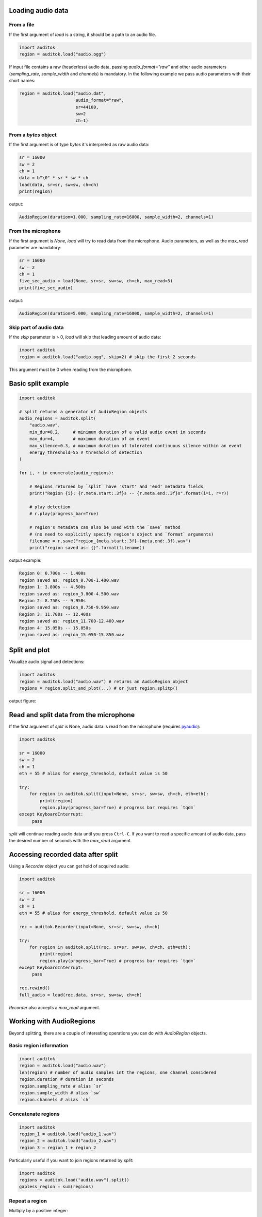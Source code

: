 Loading audio data
------------------

From a file
===========

If the first argument of `load` is a string, it should be a path to an audio
file.

.. code:: python

    import auditok
    region = auditok.load("audio.ogg")

If input file contains a raw (headerless) audio data, passing `audio_format="raw"`
and other audio parameters (`sampling_rate`, `sample_width` and `channels`) is
mandatory. In the following example we pass audio parameters with their short
names:

.. code:: python

    region = auditok.load("audio.dat",
                          audio_format="raw",
                          sr=44100,
                          sw=2
                          ch=1)

From a `bytes` object
=====================

If the first argument is of type `bytes` it's interpreted as raw audio data:

.. code:: python

    sr = 16000
    sw = 2
    ch = 1
    data = b"\0" * sr * sw * ch
    load(data, sr=sr, sw=sw, ch=ch)
    print(region)

output:

.. code:: bash

    AudioRegion(duration=1.000, sampling_rate=16000, sample_width=2, channels=1)

From the microphone
===================

If the first argument is `None`, `load` will try to read data from the microphone.
Audio parameters, as well as the `max_read` parameter are mandatory:


.. code:: python

    sr = 16000
    sw = 2
    ch = 1
    five_sec_audio = load(None, sr=sr, sw=sw, ch=ch, max_read=5)
    print(five_sec_audio)

output:

.. code:: bash

    AudioRegion(duration=5.000, sampling_rate=16000, sample_width=2, channels=1)


Skip part of audio data
=======================

If the `skip` parameter is > 0, `load` will skip that leading amount of audio
data:

.. code:: python

    import auditok
    region = auditok.load("audio.ogg", skip=2) # skip the first 2 seconds

This argument must be 0 when reading from the microphone.


Basic split example
-------------------

.. code:: python

    import auditok

    # split returns a generator of AudioRegion objects
    audio_regions = auditok.split(
        "audio.wav",
        min_dur=0.2,     # minimum duration of a valid audio event in seconds
        max_dur=4,       # maximum duration of an event
        max_silence=0.3, # maximum duration of tolerated continuous silence within an event
        energy_threshold=55 # threshold of detection
    )

    for i, r in enumerate(audio_regions):

        # Regions returned by `split` have 'start' and 'end' metadata fields
        print("Region {i}: {r.meta.start:.3f}s -- {r.meta.end:.3f}s".format(i=i, r=r))

        # play detection
        # r.play(progress_bar=True)

        # region's metadata can also be used with the `save` method
        # (no need to explicitly specify region's object and `format` arguments)
        filename = r.save("region_{meta.start:.3f}-{meta.end:.3f}.wav")
        print("region saved as: {}".format(filename))

output example:

.. code:: bash

    Region 0: 0.700s -- 1.400s
    region saved as: region_0.700-1.400.wav
    Region 1: 3.800s -- 4.500s
    region saved as: region_3.800-4.500.wav
    Region 2: 8.750s -- 9.950s
    region saved as: region_8.750-9.950.wav
    Region 3: 11.700s -- 12.400s
    region saved as: region_11.700-12.400.wav
    Region 4: 15.050s -- 15.850s
    region saved as: region_15.050-15.850.wav


Split and plot
--------------

Visualize audio signal and detections:

.. code:: python

    import auditok
    region = auditok.load("audio.wav") # returns an AudioRegion object
    regions = region.split_and_plot(...) # or just region.splitp()

output figure:

.. image:: figures/example_1.png


Read and split data from the microphone
---------------------------------------

If the first argument of `split` is None, audio data is read from the microphone
(requires `pyaudio <https://people.csail.mit.edu/hubert/pyaudio>`_):

.. code:: python

    import auditok

    sr = 16000
    sw = 2
    ch = 1
    eth = 55 # alias for energy_threshold, default value is 50

    try:
        for region in auditok.split(input=None, sr=sr, sw=sw, ch=ch, eth=eth):
            print(region)
            region.play(progress_bar=True) # progress bar requires `tqdm`
    except KeyboardInterrupt:
         pass


`split` will continue reading audio data until you press ``Ctrl-C``. If you want
to read a specific amount of audio data, pass the desired number of seconds with
the `max_read` argument.


Accessing recorded data after split
-----------------------------------

Using a `Recorder` object you can get hold of acquired audio:


.. code:: python

    import auditok

    sr = 16000
    sw = 2
    ch = 1
    eth = 55 # alias for energy_threshold, default value is 50

    rec = auditok.Recorder(input=None, sr=sr, sw=sw, ch=ch)

    try:
        for region in auditok.split(rec, sr=sr, sw=sw, ch=ch, eth=eth):
            print(region)
            region.play(progress_bar=True) # progress bar requires `tqdm`
    except KeyboardInterrupt:
         pass

    rec.rewind()
    full_audio = load(rec.data, sr=sr, sw=sw, ch=ch)


`Recorder` also accepts a `max_read` argument.

Working with AudioRegions
-------------------------

Beyond splitting, there are a couple of interesting operations you can do with
`AudioRegion` objects.


Basic region information
========================

.. code:: python

    import auditok
    region = auditok.load("audio.wav")
    len(region) # number of audio samples int the regions, one channel considered
    region.duration # duration in seconds
    region.sampling_rate # alias `sr`
    region.sample_width # alias `sw`
    region.channels # alias `ch`


Concatenate regions
===================

.. code:: python

    import auditok
    region_1 = auditok.load("audio_1.wav")
    region_2 = auditok.load("audio_2.wav")
    region_3 = region_1 + region_2

Particularly useful if you want to join regions returned by `split`:

.. code:: python

    import auditok
    regions = auditok.load("audio.wav").split()
    gapless_region = sum(regions)

Repeat a region
===============

Multiply by a positive integer:

.. code:: python

    import auditok
    region = auditok.load("audio.wav")
    region_x3 = region * 3

Split one region into N regions of equal size
=============================================

Divide by a positive integer:

.. code:: python

    import auditok
    region = auditok.load("audio.wav")
    regions = regions / 5
    assert sum(regions) == region

Note that if perfect division is possible, the last region might be a bit shorter
than the previous N-1 regions.

Slice a region by samples, seconds or milliseconds
==================================================

Slicing an `AudioRegion` can be interesting in many situations. You can for
example remove a fixed-size portion of audio data from the beginning or from the
end of a region or crop a region by an arbitrary amount as a data augmentation
strategy, etc.

The most accurate way to slice an `AudioRegion` is to use indices that
directly refer to raw audio samples. In the following example, assuming that the
sampling rate of audio data is 16000, you can extract a 5-second region from
main region, starting from the 20th second as follows:

.. code:: python

    import auditok
    region = auditok.load("audio.wav")
    start = 20 * 16000
    stop = 25 * 16000
    five_second_region = region[start:stop]

This allows you to practically start and stop at any audio sample of the region.
Just as with a `list` you can omit one of `start` and `stop`, or both. You can
also use negative indices:

.. code:: python

    import auditok
    region = auditok.load("audio.wav")
    start = -3 * region.sr # `sr` is an alias of `sampling_rate`
    three_last_seconds = region[start:]

While slicing by raw samples is accurate, slicing with temporal indices is more
intuitive. You can do so by accessing the `millis` or `seconds` views of an
`AudioRegion` (or their shortcut alias `ms` and `sec` or `s`).

With the `millis` view:

.. code:: python

    import auditok
    region = auditok.load("audio.wav")
    five_second_region = region.millis[5000:10000]

or with the `seconds` view:

.. code:: python

    import auditok
    region = auditok.load("audio.wav")
    five_second_region = region.seconds[5:10]

`seconds` indices can also be floats:

.. code:: python

    import auditok
    region = auditok.load("audio.wav")
    five_second_region = region.seconds[2.5:7.5]

Get arrays of audio samples
===========================

If `numpy` is not installed, the `samples` attributes is a list of audio samples
arrays (standard `array.array` objects), one per channels. If numpy is installed,
`samples` is a 2-D `numpy.ndarray` where the fist dimension is the channel
and the second is the the sample.

.. code:: python

    import auditok
    region = auditok.load("audio.wav")
    samples = region.samples


If `numpy` is not installed you can use:

.. code:: python

    import numpy as np
    region = auditok.load("audio.wav")
    samples = np.asarray(region)
    assert len(samples.shape) == 2
